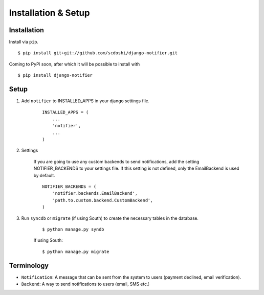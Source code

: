 ====================
Installation & Setup
====================

Installation
============

Install via ``pip``.

::

    $ pip install git+git://github.com/scdoshi/django-notifier.git


Coming to PyPI soon, after which it will be possible to install with

::

    $ pip install django-notifier


Setup
=====

1. Add ``notifier`` to INSTALLED_APPS in your django settings file.

    ::

        INSTALLED_APPS = (
            ...
            'notifier',
            ...
        )

2. Settings

    If you are going to use any custom backends to send notifications, add the setting NOTIFIER_BACKENDS to your settings file. If this setting is not defined, only the EmailBackend is used by default.

    ::

        NOTIFIER_BACKENDS = (
            'notifier.backends.EmailBackend',
            'path.to.custom.backend.CustomBackend',
        )


3. Run ``syncdb`` or ``migrate`` (if using South) to create the necessary tables in the database.
    
    ::

        $ python manage.py syndb

    If using South:

    ::

        $ python manage.py migrate


Terminology
===========

* ``Notification``: A message that can be sent from the system to users (payment declined, email verification).
* ``Backend``: A way to send notifications to users (email, SMS etc.)
